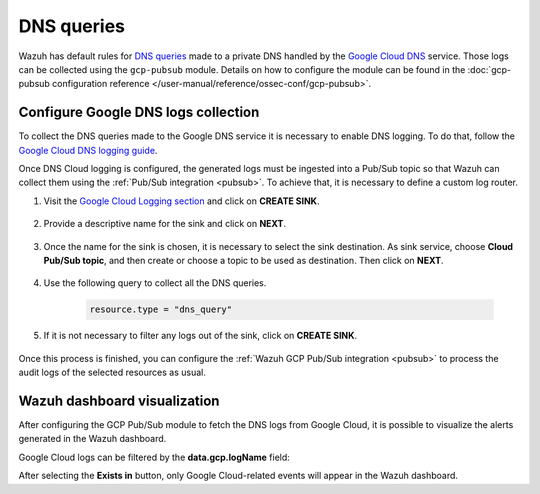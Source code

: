 .. Copyright (C) 2015, Wazuh, Inc.

.. meta::
  :description: The Wazuh GCP Pub/Sub module allows you to fetch logs from Google DNS queries. Learn more about the module's usage in this section.

.. _gcp_dns_queries:

DNS queries
===========

Wazuh has default rules for `DNS queries <https://cloud.google.com/monitoring/api/resources#tag_dns_query>`__ made to a private DNS handled by the `Google Cloud DNS <https://cloud.google.com/dns/docs>`__ service. Those logs can be collected using the ``gcp-pubsub`` module. Details on how to configure the module can be found in the :doc:`gcp-pubsub configuration reference </user-manual/reference/ossec-conf/gcp-pubsub>`.

Configure Google DNS logs collection
------------------------------------

To collect the DNS queries made to the Google DNS service it is necessary to enable DNS logging. To do that, follow the `Google Cloud DNS logging guide <https://cloud.google.com/dns/docs/monitoring>`_.

Once DNS Cloud logging is configured, the generated logs must be ingested into a Pub/Sub topic so that Wazuh can collect them using the :ref:`Pub/Sub integration <pubsub>`. To achieve that, it is necessary to define a custom log router.

#. Visit the `Google Cloud Logging section  <https://console.cloud.google.com/logs/router>`_ and click on **CREATE SINK**.

    .. thumbnail:: /images/cloud-security/gcp/gcp-create-sink-button.png
	:align: center
	:width: 100%

#. Provide a descriptive name for the sink and click on **NEXT**.

    .. thumbnail:: /images/cloud-security/gcp/gcp-sink-dns-name.png
	:align: center
	:width: 80%

#. Once the name for the sink is chosen, it is necessary to select the sink destination. As sink service, choose **Cloud Pub/Sub topic**, and then create or choose a topic to be used as destination. Then click on **NEXT**.

    .. thumbnail:: /images/cloud-security/gcp/gcp-sink-dns-destination.png
	:align: center
	:width: 80%

#. Use the following query to collect all the DNS queries.

    .. code-block:: none

	resource.type = "dns_query"


#. If it is not necessary to filter any logs out of the sink, click on **CREATE SINK**.

    .. thumbnail:: /images/cloud-security/gcp/gcp-create-sink-dns.png
	:align: center
	:width: 80%

Once this process is finished, you can configure the :ref:`Wazuh GCP Pub/Sub integration <pubsub>` to process the audit logs of the selected resources as usual.

Wazuh dashboard visualization
-----------------------------

After configuring the GCP Pub/Sub module to fetch the DNS logs from Google Cloud, it is possible to visualize the alerts generated in the Wazuh dashboard.

.. thumbnail:: /images/cloud-security/gcp/gcp-kibana-dns-overview.png
    :align: center
    :width: 80%

Google Cloud logs can be filtered by the **data.gcp.logName** field:

.. thumbnail:: /images/cloud-security/gcp/gcp-kibana-dns-log-filter.png
    :align: center
    :width: 80%

After selecting the **Exists in** button, only Google Cloud-related events will appear in the Wazuh dashboard.

.. thumbnail:: /images/cloud-security/gcp/gcp-kibana-dns-filtered-logs.png
    :align: center
    :width: 80%

